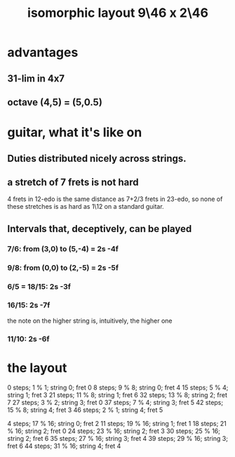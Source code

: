 :PROPERTIES:
:ID:       40bd3898-4fc7-4185-a924-c598c7e7baf9
:END:
#+title: isomorphic layout 9\46 x 2\46
* advantages
** 31-lim in 4x7
** octave (4,5) = (5,0.5)
* guitar, what it's like on
** Duties distributed nicely across strings.
** a stretch of 7 frets is not hard
   4 frets in 12-edo
   is the same distance as
   7+2/3 frets in 23-edo,
   so none of these stretches is as hard as
   1\12 on a standard guitar.
** Intervals that, deceptively, *can* be played
*** 7/6: from (3,0) to (5,-4) = 2s -4f
*** 9/8: from (0,0) to (2,-5) = 2s -5f
*** 6/5 = 18/15:                2s -3f
*** 16/15:                      2s -7f
    the note on the higher string is, intuitively, the higher one
*** 11/10:                      2s -6f
* the layout
  0  steps;  1 % 1;  string 0; fret 0
  8  steps;  9 % 8;  string 0; fret 4
  15 steps;  5 % 4;  string 1; fret 3
  21 steps; 11 % 8;  string 1; fret 6
  32 steps; 13 % 8;  string 2; fret 7
  27 steps;  3 % 2;  string 3; fret 0
  37 steps;  7 % 4;  string 3; fret 5
  42 steps; 15 % 8;  string 4; fret 3
  46 steps;  2 % 1;  string 4; fret 5

  4  steps; 17 % 16; string 0; fret 2
  11 steps; 19 % 16; string 1; fret 1
  18 steps; 21 % 16; string 2; fret 0
  24 steps; 23 % 16; string 2; fret 3
  30 steps; 25 % 16; string 2; fret 6
  35 steps; 27 % 16; string 3; fret 4
  39 steps; 29 % 16; string 3; fret 6
  44 steps; 31 % 16; string 4; fret 4
